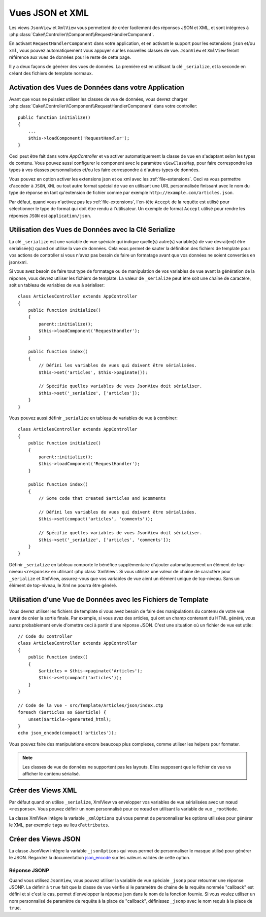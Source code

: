 Vues JSON et XML
################

Les views ``JsonView`` et ``XmlView`` vous permettent de créer facilement des
réponses JSON et XML, et sont intégrées à
:php:class:`Cake\\Controller\\Component\\RequestHandlerComponent`.

En activant ``RequestHandlerComponent`` dans votre application, et en activant
le support pour les extensions ``json`` et/ou ``xml``, vous pouvez
automatiquement vous appuyer sur les nouvelles classes de vue. ``JsonView`` et
``XmlView`` feront référence aux vues de données pour le reste de cette page.

Il y a deux façons de générer des vues de données. La première est en utilisant
la clé ``_serialize``, et la seconde en créant des fichiers de template normaux.

Activation des Vues de Données dans votre Application
=====================================================

Avant que vous ne puissiez utiliser les classes de vue de données, vous devrez
charger :php:class:`Cake\\Controller\\Component\\RequestHandlerComponent` dans
votre controller::

    public function initialize()
    {
        ...
        $this->loadComponent('RequestHandler');
    }

Ceci peut être fait dans votre `AppController` et va activer automatiquement
la classe de vue en s'adaptant selon les types de contenu. Vous pouvez aussi
configurer le component avec le paramètre ``viewClassMap``, pour faire
correspondre les types à vos classes personnalisées et/ou les faire correspondre
à d'autres types de données.

Vous pouvez en option activer les extensions json et ou xml avec les
:ref:`file-extensions`. Ceci va vous permettre d'accéder à ``JSON``, ``XML`` ou
tout autre format spécial de vue en utilisant une URL personnalisée finissant
avec le nom du type de réponse en tant qu'extension de fichier comme par
exemple ``http://example.com/articles.json``.

Par défaut, quand vous n'activez pas les :ref:`file-extensions`, l'en-tête
``Accept`` de la requête est utilisé pour sélectionner le type de format qui
doit être rendu à l'utilisateur. Un exemple de format ``Accept`` utilisé pour
rendre les réponses ``JSON`` est ``application/json``.

Utilisation des Vues de Données avec la Clé Serialize
=====================================================

La clé ``_serialize`` est une variable de vue spéciale qui indique quelle(s)
autre(s) variable(s) de vue devrai(en)t être sérialisée(s) quand on utilise la
vue de données. Cela vous permet de sauter la définition des fichiers de
template pour vos actions de controller si vous n'avez pas besoin de faire un
formatage avant que vos données ne soient converties en json/xml.

Si vous avez besoin de faire tout type de formatage ou de manipulation de vos
variables de vue avant la génération de la réponse, vous devrez utiliser les
fichiers de template. La valeur de ``_serialize`` peut être soit une chaîne de
caractère, soit un tableau de variables de vue à sérialiser::

    class ArticlesController extends AppController
    {
        public function initialize()
        {
            parent::initialize();
            $this->loadComponent('RequestHandler');
        }

        public function index()
        {
            // Défini les variables de vues qui doivent être sérialisées.
            $this->set('articles', $this->paginate());

            // Spécifie quelles variables de vues JsonView doit sérialiser.
            $this->set('_serialize', ['articles']);
        }
    }

Vous pouvez aussi définir ``_serialize`` en tableau de variables de vue à
combiner::

    class ArticlesController extends AppController
    {
        public function initialize()
        {
            parent::initialize();
            $this->loadComponent('RequestHandler');
        }

        public function index()
        {
            // Some code that created $articles and $comments

            // Défini les variables de vues qui doivent être sérialisées.
            $this->set(compact('articles', 'comments'));

            // Spécifie quelles variables de vues JsonView doit sérialiser.
            $this->set('_serialize', ['articles', 'comments']);
        }
    }

Définir ``_serialize`` en tableau comporte le bénéfice supplémentaire d'ajouter
automatiquement un élément de top-niveau ``<response>`` en utilisant
:php:class:`XmlView`. Si vous utilisez une valeur de chaîne de caractère pour
``_serialize`` et XmlView, assurez-vous que vos variables de vue aient un
élément unique de top-niveau. Sans un élément de top-niveau, le Xml ne pourra
être généré.

.. versionadded:: 3.1.0

    Vous pouvez maintenant définir ``_serialize`` à ``true`` pour
    pour sérialiser toutes les variables de vue au lieu de les spécifier
    explicitement.

Utilisation d'une Vue de Données avec les Fichiers de Template
==============================================================

Vous devrez utiliser les fichiers de template si vous avez besoin de faire des
manipulations du contenu de votre vue avant de créer la sortie finale. Par
exemple, si vous avez des articles, qui ont un champ contenant du HTML généré,
vous aurez probablement envie d'omettre ceci à partir d'une réponse JSON.
C'est une situation où un fichier de vue est utile::

    // Code du controller
    class ArticlesController extends AppController
    {
        public function index()
        {
            $articles = $this->paginate('Articles');
            $this->set(compact('articles'));
        }
    }

    // Code de la vue - src/Template/Articles/json/index.ctp
    foreach ($articles as &$article) {
        unset($article->generated_html);
    }
    echo json_encode(compact('articles'));

Vous pouvez faire des manipulations encore beaucoup plus complexes, comme
utiliser les helpers pour formater.

.. note::

    Les classes de vue de données ne supportent pas les layouts. Elles
    supposent que le fichier de vue va afficher le contenu sérialisé.

Créer des Views XML
===================

.. php:class:: XmlView

Par défaut quand on utilise ``_serialize``, XmlView va envelopper vos
variables de vue sérialisées avec un nœud ``<response>``. Vous pouvez
définir un nom personnalisé pour ce nœud en utilisant la variable de vue
``_rootNode``.

La classe XmlView intègre la variable ``_xmlOptions`` qui vous permet de
personnaliser les options utilisées pour générer le XML, par exemple ``tags``
au lieu d'``attributes``.

Créer des Views JSON
====================

.. php:class:: JsonView

La classe JsonView intègre la variable ``_jsonOptions`` qui vous permet de
personnaliser le masque utilisé pour générer le JSON. Regardez la
documentation `json_encode <http://php.net/json_encode>`_ sur les valeurs
valides de cette option.

Réponse JSONP
-------------

Quand vous utilisez ``JsonView``, vous pouvez utiliser la variable de vue
spéciale ``_jsonp`` pour retourner une réponse JSONP. La définir à ``true``
fait que la classe de vue vérifie si le paramètre de chaine de la requête
nommée "callback" est défini et si c'est le cas, permet d'envelopper la réponse
json dans le nom de la fonction fournie. Si vous voulez utiliser un nom
personnalisé de paramètre de requête à la place de "callback", définissez
``_jsonp`` avec le nom requis à la place de ``true``.
